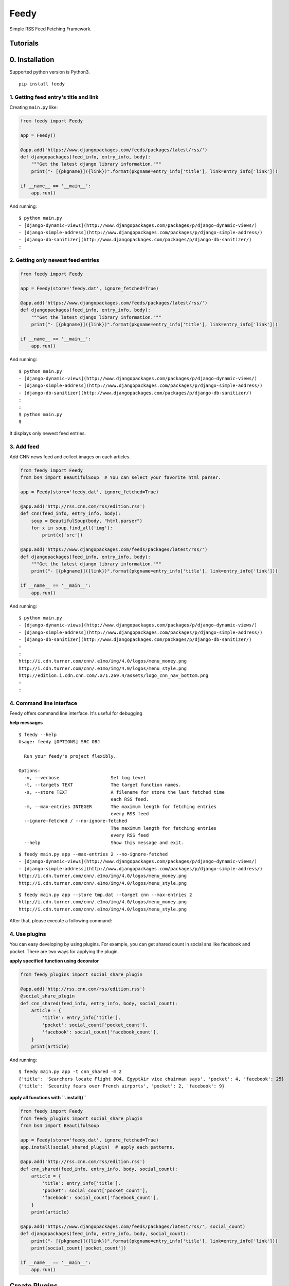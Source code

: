 =====
Feedy
=====

Simple RSS Feed Fetching Framework.


Tutorials
=========

0. Installation
===============

Supported python version is Python3.

::

    pip install feedy


1. Getting feed entry's title and link
--------------------------------------

Creating ``main.py`` like:

.. code-block:: python

    from feedy import Feedy

    app = Feedy()

    @app.add('https://www.djangopackages.com/feeds/packages/latest/rss/')
    def djangopackages(feed_info, entry_info, body):
        """Get the latest django library information."""
        print("- [{pkgname}]({link})".format(pkgname=entry_info['title'], link=entry_info['link']))

    if __name__ == '__main__':
        app.run()


And running:

::

    $ python main.py
    - [django-dynamic-views](http://www.djangopackages.com/packages/p/django-dynamic-views/)
    - [django-simple-address](http://www.djangopackages.com/packages/p/django-simple-address/)
    - [django-db-sanitizer](http://www.djangopackages.com/packages/p/django-db-sanitizer/)
    :


2. Getting only newest feed entries
-----------------------------------

.. code-block:: python

    from feedy import Feedy

    app = Feedy(store='feedy.dat', ignore_fetched=True)

    @app.add('https://www.djangopackages.com/feeds/packages/latest/rss/')
    def djangopackages(feed_info, entry_info, body):
        """Get the latest django library information."""
        print("- [{pkgname}]({link})".format(pkgname=entry_info['title'], link=entry_info['link']))

    if __name__ == '__main__':
        app.run()


And running:

::

    $ python main.py
    - [django-dynamic-views](http://www.djangopackages.com/packages/p/django-dynamic-views/)
    - [django-simple-address](http://www.djangopackages.com/packages/p/django-simple-address/)
    - [django-db-sanitizer](http://www.djangopackages.com/packages/p/django-db-sanitizer/)
    :
    :
    $ python main.py
    $

It displays only newest feed entries.


3. Add feed
-----------

Add CNN news feed and collect images on each articles.

.. code-block:: python

    from feedy import Feedy
    from bs4 import BeautifulSoup  # You can select your favorite html parser.

    app = Feedy(store='feedy.dat', ignore_fetched=True)

    @app.add('http://rss.cnn.com/rss/edition.rss')
    def cnn(feed_info, entry_info, body):
        soup = BeautifulSoup(body, "html.parser")
        for x in soup.find_all('img'):
            print(x['src'])

    @app.add('https://www.djangopackages.com/feeds/packages/latest/rss/')
    def djangopackages(feed_info, entry_info, body):
        """Get the latest django library information."""
        print("- [{pkgname}]({link})".format(pkgname=entry_info['title'], link=entry_info['link']))

    if __name__ == '__main__':
        app.run()

And running:

::

    $ python main.py
    - [django-dynamic-views](http://www.djangopackages.com/packages/p/django-dynamic-views/)
    - [django-simple-address](http://www.djangopackages.com/packages/p/django-simple-address/)
    - [django-db-sanitizer](http://www.djangopackages.com/packages/p/django-db-sanitizer/)
    :
    :
    http://i.cdn.turner.com/cnn/.e1mo/img/4.0/logos/menu_money.png
    http://i.cdn.turner.com/cnn/.e1mo/img/4.0/logos/menu_style.png
    http://edition.i.cdn.cnn.com/.a/1.269.4/assets/logo_cnn_nav_bottom.png
    :
    :


4. Command line interface
-------------------------

Feedy offers command line interface. It's useful for debugging

**help messages**

::

    $ feedy --help
    Usage: feedy [OPTIONS] SRC OBJ

      Run your feedy's project flexibly.

    Options:
      -v, --verbose                   Set log level
      -t, --targets TEXT              The target function names.
      -s, --store TEXT                A filename for store the last fetched time
                                      each RSS feed.
      -m, --max-entries INTEGER       The maximum length for fetching entries
                                      every RSS feed
      --ignore-fetched / --no-ignore-fetched
                                      The maximum length for fetching entries
                                      every RSS feed
      --help                          Show this message and exit.




::

    $ feedy main.py app --max-entries 2 --no-ignore-fetched
    - [django-dynamic-views](http://www.djangopackages.com/packages/p/django-dynamic-views/)
    - [django-simple-address](http://www.djangopackages.com/packages/p/django-simple-address/)
    http://i.cdn.turner.com/cnn/.e1mo/img/4.0/logos/menu_money.png
    http://i.cdn.turner.com/cnn/.e1mo/img/4.0/logos/menu_style.png

::

    $ feedy main.py app --store tmp.dat --target cnn --max-entries 2
    http://i.cdn.turner.com/cnn/.e1mo/img/4.0/logos/menu_money.png
    http://i.cdn.turner.com/cnn/.e1mo/img/4.0/logos/menu_style.png


After that, please execute a following command:


4. Use plugins
--------------

You can easy developing by using plugins.
For example, you can get shared count in social sns like facebook and pocket.
There are two ways for applying the plugin.

**apply specified function using decorator**

.. code-block:: python

    from feedy_plugins import social_share_plugin

    @app.add('http://rss.cnn.com/rss/edition.rss')
    @social_share_plugin
    def cnn_shared(feed_info, entry_info, body, social_count):
        article = {
            'title': entry_info['title'],
            'pocket': social_count['pocket_count'],
            'facebook': social_count['facebook_count'],
        }
        print(article)


And running:

::

    $ feedy main.py app -t cnn_shared -m 2
    {'title': 'Searchers locate Flight 804, EgyptAir vice chairman says', 'pocket': 4, 'facebook': 25}
    {'title': 'Security fears over French airports', 'pocket': 2, 'facebook': 9}


**apply all functions with ``.install()``**

.. code-block:: python

    from feedy import Feedy
    from feedy_plugins import social_share_plugin
    from bs4 import BeautifulSoup

    app = Feedy(store='feedy.dat', ignore_fetched=True)
    app.install(social_shared_plugin)  # apply each patterns.

    @app.add('http://rss.cnn.com/rss/edition.rss')
    def cnn_shared(feed_info, entry_info, body, social_count):
        article = {
            'title': entry_info['title'],
            'pocket': social_count['pocket_count'],
            'facebook': social_count['facebook_count'],
        }
        print(article)

    @app.add('https://www.djangopackages.com/feeds/packages/latest/rss/', social_count)
    def djangopackages(feed_info, entry_info, body, social_count):
        print("- [{pkgname}]({link})".format(pkgname=entry_info['title'], link=entry_info['link']))
        print(social_count['pocket_count'])

    if __name__ == '__main__':
        app.run()


Create Plugins
==============

To write a new plugin, simply create decorator like:

.. code-block:: python

    def social_share_plugin(callback):
        @wraps(callback)
        def wrapper(*args, **kwargs):
            additional_info = "This is custom plugin."
            kwargs['additional_info'] = additional_info
            callback(*args, **kwargs)
        return wrapper


Happy hacking :)

Resources
=========

* `Github <https://github.com/c-bata/feedy>`_
* `PyPI <https://pypi.python.org/pypi/feedy>`_
